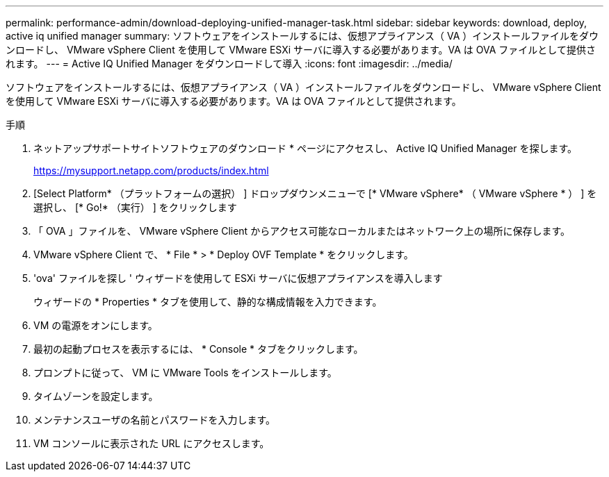 ---
permalink: performance-admin/download-deploying-unified-manager-task.html 
sidebar: sidebar 
keywords: download, deploy, active iq unified manager 
summary: ソフトウェアをインストールするには、仮想アプライアンス（ VA ）インストールファイルをダウンロードし、 VMware vSphere Client を使用して VMware ESXi サーバに導入する必要があります。VA は OVA ファイルとして提供されます。 
---
= Active IQ Unified Manager をダウンロードして導入
:icons: font
:imagesdir: ../media/


[role="lead"]
ソフトウェアをインストールするには、仮想アプライアンス（ VA ）インストールファイルをダウンロードし、 VMware vSphere Client を使用して VMware ESXi サーバに導入する必要があります。VA は OVA ファイルとして提供されます。

.手順
. ネットアップサポートサイトソフトウェアのダウンロード * ページにアクセスし、 Active IQ Unified Manager を探します。
+
https://mysupport.netapp.com/products/index.html[]

. [Select Platform* （プラットフォームの選択） ] ドロップダウンメニューで [* VMware vSphere* （ VMware vSphere * ） ] を選択し、 [* Go!* （実行） ] をクリックします
. 「 OVA 」ファイルを、 VMware vSphere Client からアクセス可能なローカルまたはネットワーク上の場所に保存します。
. VMware vSphere Client で、 * File * > * Deploy OVF Template * をクリックします。
. 'ova' ファイルを探し ' ウィザードを使用して ESXi サーバに仮想アプライアンスを導入します
+
ウィザードの * Properties * タブを使用して、静的な構成情報を入力できます。

. VM の電源をオンにします。
. 最初の起動プロセスを表示するには、 * Console * タブをクリックします。
. プロンプトに従って、 VM に VMware Tools をインストールします。
. タイムゾーンを設定します。
. メンテナンスユーザの名前とパスワードを入力します。
. VM コンソールに表示された URL にアクセスします。

